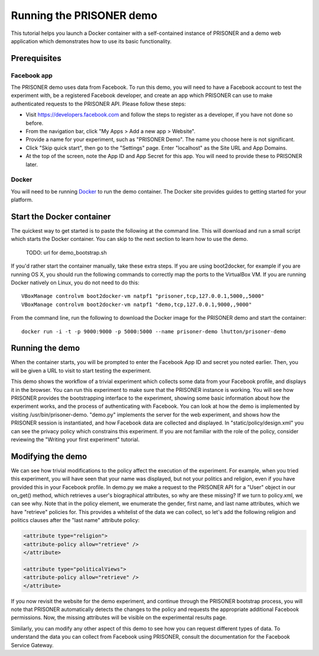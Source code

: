 Running the PRISONER demo
=========================

This tutorial helps you launch a Docker container with a self-contained instance of PRISONER and a demo web application which demonstrates how to use its basic functionality.

Prerequisites
-------------

Facebook app
````````````
The PRISONER demo uses data from Facebook. To run this demo, you will need to have a Facebook account to test the experiment with, be a registered Facebook developer, and create an app which PRISONER can use to make authenticated requests to the PRISONER API. Please follow these steps:

* Visit https://developers.facebook.com and follow the steps to register as a developer, if you have not done so before.
* From the navigation bar, click "My Apps > Add a new app > Website".
* Provide a name for your experiment, such as "PRISONER Demo". The name you choose here is not significant.
* Click "Skip quick start", then go to the "Settings" page. Enter "localhost" as the Site URL and App Domains.
* At the top of the screen, note the App ID and App Secret for this app. You will need to provide these to PRISONER later.

Docker
``````
You will need to be running `Docker <https://www.docker.com>`_ to run the demo container. The Docker site provides guides to getting started for your platform.

Start the Docker container
--------------------------
The quickest way to get started is to paste the following at the command line. This will download and run a small script which starts the Docker container. You can skip to the next section to learn how to use the demo.

 TODO: url for demo_bootstrap.sh

If you'd rather start the container manually, take these extra steps. If you are using boot2docker, for example if you are running OS X, you should run the following commands to correctly map the ports to the VirtualBox VM. If you are running Docker natively on Linux, you do not need to do this::

  VBoxManage controlvm boot2docker-vm natpf1 "prisoner,tcp,127.0.0.1,5000,,5000"
  VBoxManage controlvm boot2docker-vm natpf1 "demo,tcp,127.0.0.1,9000,,9000"

From the command line, run the following to download the Docker image for the PRISONER demo and start the container::

  docker run -i -t -p 9000:9000 -p 5000:5000 --name prisoner-demo lhutton/prisoner-demo

Running the demo
----------------
When the container starts, you will be prompted to enter the Facebook App ID and secret you noted earlier. Then, you will be given a URL to visit to start testing the experiment.

This demo shows the workflow of a trivial experiment which collects some data from your Facebook profile, and displays it in the browser. You can run this experiment to make sure that the PRISONER instance is working. You will see how PRISONER provides the bootstrapping interface to the experiment, showing some basic information about how the experiment works, and the process of authenticating with Facebook. You can look at how the demo is implemented by visiting /usr/bin/prisoner-demo. "demo.py" implements the server for the web experiment, and shows how the PRISONER session is instantiated, and how Facebook data are collected and displayed. In "static/policy/design.xml" you can see the privacy policy which constrains this experiment. If you are not familiar with the role of the policy, consider reviewing the "Writing your first experiment" tutorial.

Modifying the demo
------------------
We can see how trivial modifications to the policy affect the execution of the experiment. For example, when you tried this experiment, you will have seen that your name was displayed, but not your politics and religion, even if you have provided this in your Facebook profile. In demo.py we make a request to the PRISONER API for a "User" object in our on_get() method, which retrieves a user's biographical attributes, so why are these missing? If we turn to policy.xml, we can see why. Note that in the policy element, we enumerate the gender, first name, and last name attributes, which we have "retrieve" policies for. This provides a whitelist of the data we can collect, so let's add the following religion and politics clauses after the "last name" attribute policy:

.. code-block:: xml

   <attribute type="religion">
   <attribute-policy allow="retrieve" />
   </attribute>

   <attribute type="politicalViews">
   <attribute-policy allow="retrieve" />
   </attribute>

If you now revisit the website for the demo experiment, and continue through the PRISONER bootstrap process, you will note that PRISONER automatically detects the changes to the policy and requests the appropriate additional Facebook permissions. Now, the missing attributes will be visible on the experimental results page.

Similarly, you can modify any other aspect of this demo to see how you can request different types of data. To understand the data you can collect from Facebook using PRISONER, consult the documentation for the Facebook Service Gateway.
